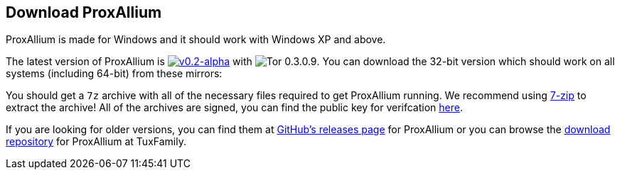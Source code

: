:proxallium_version: v0.2-alpha
:tor_version: 0.3.0.9

:tuxfamily_baseurl: https://download.tuxfamily.org/proxallium/releases/{proxallium_version}/ProxAllium-{proxallium_version}_Tor-{tor_version}
:github_baseurl: https://github.com/DcodingTheWeb/ProxAllium/releases/download/{proxallium_version}/ProxAllium-{proxallium_version}_Tor-{tor_version}

== Download ProxAllium

ProxAllium is made for Windows and it should work with Windows XP and above.

The latest version of ProxAllium is image:https://img.shields.io/github/release/DcodingTheWeb/ProxAllium/all.svg[{proxallium_version},link="https://github.com/DcodingTheWeb/ProxAllium/releases/tag/{proxallium_version}"] with image:https://img.shields.io/badge/Tor-{tor_version}-8A5BA3.svg[Tor {tor_version}]. You can download the 32-bit version which should work on all systems (including 64-bit) from these mirrors:


You should get a `7z` archive with all of the necessary files required to get ProxAllium running. We recommend using http://7-zip.org[7-zip] to extract the archive! All of the archives are signed, you can find the public key for verifcation https://dcodingtheweb.com/key.asc[here].

If you are looking for older versions, you can find them at https://github.com/DcodingTheWeb/ProxAllium/releases[GitHub's releases page] for ProxAllium or you can browse the http://download.tuxfamily.org/proxallium/releases/[download repository] for ProxAllium at TuxFamily.
